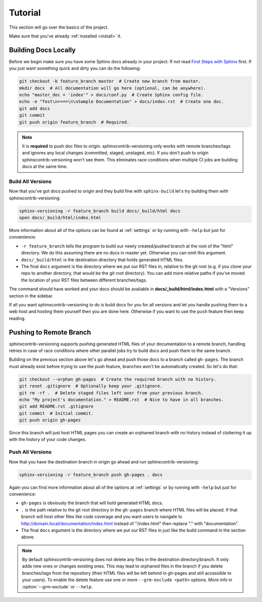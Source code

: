 .. _tutorial:

========
Tutorial
========

This section will go over the basics of the project.

Make sure that you've already :ref:`installed <install>` it.

Building Docs Locally
=====================

Before we begin make sure you have some Sphinx docs already in your project. If not read
`First Steps with Sphinx <http://www.sphinx-doc.org/en/stable/tutorial.html>`_ first. If you just want something quick
and dirty you can do the following:

.. code-block:: bash

    git checkout -b feature_branch master  # Create new branch from master.
    mkdir docs  # All documentation will go here (optional, can be anywhere).
    echo "master_doc = 'index'" > docs/conf.py  # Create Sphinx config file.
    echo -e "Test\n====\n\nSample Documentation" > docs/index.rst  # Create one doc.
    git add docs
    git commit
    git push origin feature_branch  # Required.

.. note::

    It is **required** to push doc files to origin. sphinxcontrib-versioning only works with remote branches/tags and
    ignores any local changes (committed, staged, unstaged, etc). If you don't push to origin sphinxcontrib-versioning
    won't see them. This eliminates race conditions when multiple CI jobs are building docs at the same time.

Build All Versions
------------------

Now that you've got docs pushed to origin and they build fine with ``sphinx-build`` let's try building them with
sphinxcontrib-versioning:

.. code-block:: bash

    sphinx-versioning -r feature_branch build docs/_build/html docs
    open docs/_build/html/index.html

More information about all of the options can be found at :ref:`settings` or by running with ``-help`` but just for
convenience:

* ``-r feature_branch`` tells the program to build our newly created/pushed branch at the root of the "html" directory.
  We do this assuming there are no docs in master yet. Otherwise you can omit this argument.
* ``docs/_build/html`` is the destination directory that holds generated HTML files.
* The final ``docs`` argument is the directory where we put our RST files in, relative to the git root (e.g. if you
  clone your repo to another directory, that would be the git root directory). You can add more relative paths if you've
  moved the location of your RST files between different branches/tags.

The command should have worked and your docs should be available in **docs/_build/html/index.html** with a "Versions"
section in the sidebar.

If all you want sphinxcontrib-versioning to do is build docs for you for all versions and let you handle pushing them
to a web host and hosting them yourself then you are done here. Otherwise if you want to use the ``push`` feature then
keep reading.

Pushing to Remote Branch
========================

sphinxcontrib-versioning supports pushing generated HTML files of your documentation to a remote branch, handling
retries in case of race conditions where other parallel jobs try to build docs and push them to the same branch.

Building on the previous section above let's go ahead and push those docs to a branch called ``gh-pages``. The branch
must already exist before trying to use the push feature, branches won't be automatically created. So let's do that:

.. code-block:: bash

    git checkout --orphan gh-pages  # Create the required branch with no history.
    git reset .gitignore  # Optionally keep your .gitignore.
    git rm -rf .  # Delete staged files left over from your previous branch.
    echo "My project's documentation." > README.rst  # Nice to have in all branches.
    git add README.rst .gitignore
    git commit  # Initial commit.
    git push origin gh-pages

Since this branch will just host HTML pages you can create an orphaned branch with no history instead of cluttering it
up with the history of your code changes.

Push All Versions
-----------------

Now that you have the destination branch in origin go ahead and run sphinxcontrib-versioning:

.. code-block:: bash

    sphinx-versioning -r feature_branch push gh-pages . docs

Again you can find more information about all of the options at :ref:`settings` or by running with ``-help`` but just
for convenience:

* ``gh-pages`` is obviously the branch that will hold generated HTML docs.
* ``.`` is the path relative to the git root directory in the ``gh-pages`` branch where HTML files will be placed. If
  that branch will host other files like code coverage and you want users to navigate to
  http://domain.local/documentation/index.html instead of "/index.html" then replace "." with "documentation".
* The final ``docs`` argument is the directory where we put our RST files in just like the build command in the section
  above.

.. note::

    By default sphinxcontrib-versioning does not delete any files in the destination directory/branch. It only adds new
    ones or changes existing ones. This may lead to orphaned files in the branch if you delete branches/tags from the
    repository (their HTML files will be left behind in gh-pages and still accessible to your users). To enable the
    delete feature use one or more ``--grm-exclude <path>`` options. More info in :option:`--grm-exclude` or ``--help``.
